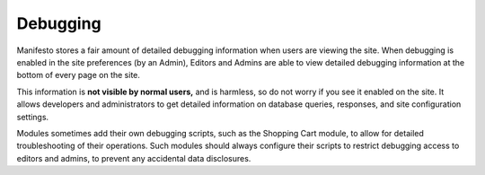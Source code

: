 *********
Debugging
*********

Manifesto stores a fair amount of detailed debugging information when users are viewing the site. When debugging is enabled in the site preferences (by an Admin), Editors and Admins are able to view detailed debugging information at the bottom of every page on the site.

This information is **not visible by normal users,** and is harmless, so do not worry if you see it enabled on the site. It allows developers and administrators to get detailed information on database queries, responses, and site configuration settings.

Modules sometimes add their own debugging scripts, such as the Shopping Cart module, to allow for detailed troubleshooting of their operations. Such modules should always configure their scripts to restrict debugging access to editors and admins, to prevent any accidental data disclosures.

